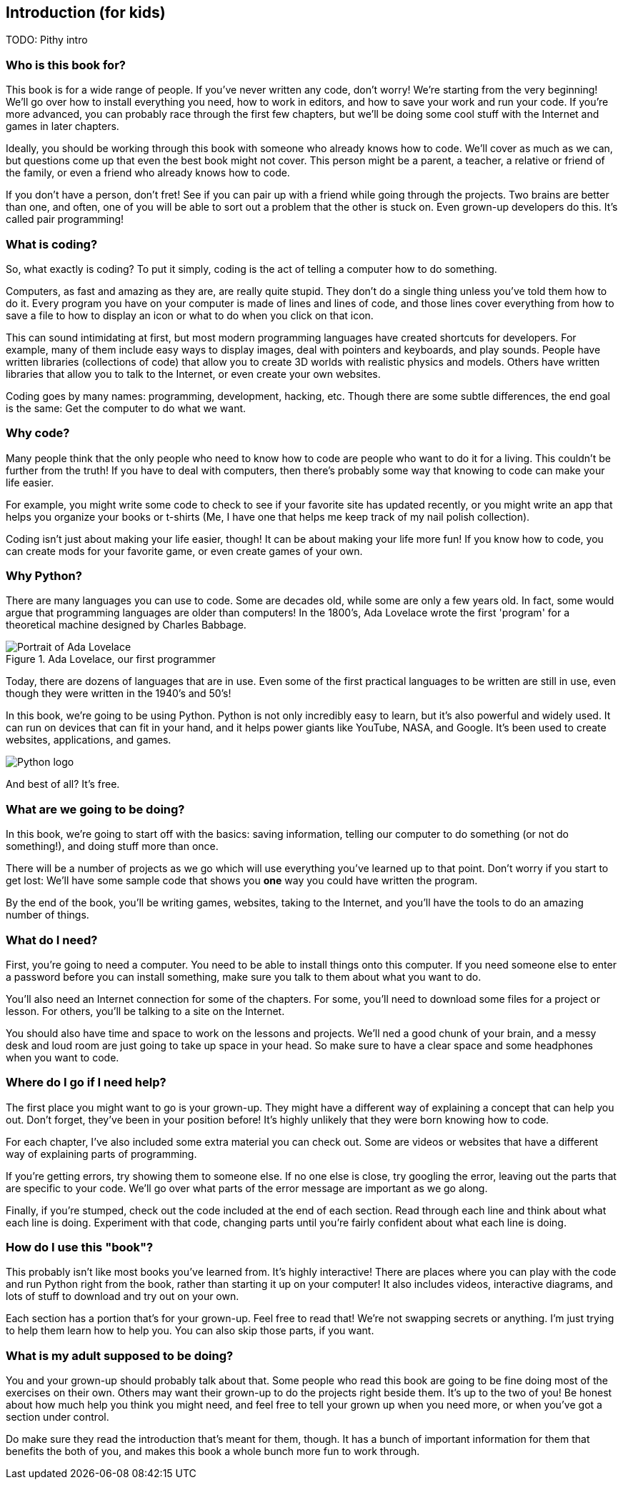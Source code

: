 == Introduction (for kids)

TODO: Pithy intro

=== Who is this book for?

This book is for a wide range of people. If you've never written any code, don't worry! We're starting from the very beginning! We'll go over how to install everything you need, how to work in editors, and how to save your work and run your code. If you're more advanced, you can probably race through the first few chapters, but we'll be doing some cool stuff with the Internet and games in later chapters.

Ideally, you should be working through this book with someone who already knows how to code. We'll cover as much as we can, but questions come up that even the best book might not cover. This person might be a parent, a teacher, a relative or friend of the family, or even a friend who already knows how to code. 

If you don't have a person, don't fret! See if you can pair up with a friend while going through the projects. Two brains are better than one, and often, one of you will be able to sort out a problem that the other is stuck on. Even grown-up developers do this. It's called pair programming!

=== What is coding?

So, what exactly is coding? To put it simply, coding is the act of telling a computer how to do something.

Computers, as fast and amazing as they are, are really quite stupid. They don't do a single thing unless you've told them how to do it. Every program you have on your computer is made of lines and lines of code, and those lines cover everything from how to save a file to how to display an icon or what to do when you click on that icon. 

This can sound intimidating at first, but most modern programming languages have created shortcuts for developers. For example, many of them include easy ways to display images, deal with pointers and keyboards, and play sounds. People have written libraries (collections of code) that allow you to create 3D worlds with realistic physics and models. Others have written libraries that allow you to talk to the Internet, or even create your own websites.

Coding goes by many names: programming, development, hacking, etc. Though there are some subtle differences, the end goal is the same: Get the computer to do what we want.

=== Why code?

Many people think that the only people who need to know how to code are people who want to do it for a living. This couldn't be further from the truth! If you have to deal with computers, then there's probably some way that knowing to code can make your life easier.

For example, you might write some code to check to see if your favorite site has updated recently, or you might write an app that helps you organize your books or t-shirts (Me, I have one that helps me keep track of my nail polish collection).

Coding isn't just about making your life easier, though! It can be about making your life more fun! If you know how to code, you can create mods for your favorite game, or even create games of your own.

=== Why Python?

There are many languages you can use to code. Some are decades old, while some are only a few years old. In fact, some would argue that programming languages are older than computers! In the 1800's, Ada Lovelace wrote the first 'program' for a theoretical machine designed by Charles Babbage.

[[ada_lovelace]]
.Ada Lovelace, our first programmer
[float="true"]
image::images/ada.jpg["Portrait of Ada Lovelace"]

Today, there are dozens of languages that are in use. Even some of the first practical languages to be written are still in use, even though they were written in the 1940's and 50's!

In this book, we're going to be using Python. Python is not only incredibly easy to learn, but it's also powerful and widely used. It can run on devices that can fit in your hand, and it helps power giants like YouTube, NASA, and Google. It's been used to create websites, applications, and games.

[[python_logo]]
[float="true"]
image::images/python.png["Python logo"]

And best of all? It's free. 

=== What are we going to be doing?

In this book, we're going to start off with the basics: saving information, telling our computer to do something (or not do something!), and doing stuff more than once. 

There will be a number of projects as we go which will use everything you've learned up to that point. Don't worry if you start to get lost: We'll have some sample code that shows you *one* way you could have written the program.

By the end of the book, you'll be writing games, websites, taking to the Internet, and you'll have the tools to do an amazing number of things.

=== What do I need?

First, you're going to need a computer. You need to be able to install things onto this computer. If you need someone else to enter a password before you can install something, make sure you talk to them about what you want to do.

You'll also need an Internet connection for some of the chapters. For some, you'll need to download some files for a project or lesson. For others, you'll be talking to a site on the Internet.

You should also have time and space to work on the lessons and projects. We'll ned a good chunk of your brain, and a messy desk and loud room are just going to take up space in your head. So make sure to have a clear space and some headphones when you want to code.

=== Where do I go if I need help?

The first place you might want to go is your grown-up. They might have a different way of explaining a concept that can help you out. Don't forget, they've been in your position before! It's highly unlikely that they were born knowing how to code.

For each chapter, I've also included some extra material you can check out. Some are videos or websites that have a different way of explaining parts of programming.

If you're getting errors, try showing them to someone else. If no one else is close, try googling the error, leaving out the parts that are specific to your code. We'll go over what parts of the error message are important as we go along.

Finally, if you're stumped, check out the code included at the end of each section. Read through each line and think about what each line is doing. Experiment with that code, changing parts until you're fairly confident about what each line is doing.

=== How do I use this "book"?

This probably isn't like most books you've learned from. It's highly interactive! There are places where you can play with the code and run Python right from the book, rather than starting it up on your computer! It also includes videos, interactive diagrams, and lots of stuff to download and try out on your own.

Each section has a portion that's for your grown-up. Feel free to read that! We're not swapping secrets or anything. I'm just trying to help them learn how to help you. You can also skip those parts, if you want.

=== What is my adult supposed to be doing?

You and your grown-up should probably talk about that. Some people who read this book are going to be fine doing most of the exercises on their own. Others may want their grown-up to do the projects right beside them. It's up to the two of you! Be honest about how much help you think you might need, and feel free to tell your grown up when you need more, or when you've got a section under control.

Do make sure they read the introduction that's meant for them, though. It has a bunch of important information for them that benefits the both of you, and makes this book a whole bunch more fun to work through.
